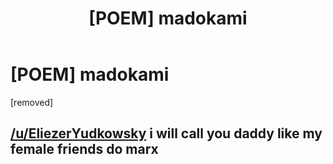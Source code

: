#+TITLE: [POEM] madokami

* [POEM] madokami
:PROPERTIES:
:Author: ThunderCucumber
:Score: 0
:DateUnix: 1604829194.0
:DateShort: 2020-Nov-08
:END:
[removed]


** [[/u/EliezerYudkowsky]] i will call you daddy like my female friends do marx
:PROPERTIES:
:Author: ThunderCucumber
:Score: -1
:DateUnix: 1604830289.0
:DateShort: 2020-Nov-08
:END:
